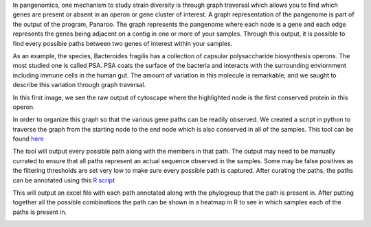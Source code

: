 In pangenomics, one mechanism to study strain diversity is through graph traversal which allows you to find which genes are present or absent in an operon or gene cluster of interest. A graph representation of the pangenome is part of the output of the program, Panaroo. The graph represents the pangenome where each node is a gene and each edge represents the genes being adjacent on a contig in one or more of your samples. Through this output, it is possible to find every possible paths between two genes of interest within your samples.

As an example, the species, Bacteroides fragilis has a collection of capsular polysaccharide biosynthesis operons. The most studied one is called PSA. PSA coats the surface of the bacteria and interacts with the surrounding enviornment including immune cells in the human gut. The amount of variation in this molecule is remarkable, and we saught to describe this variation through graph traversal.

In this first image, we see the raw output of cytoscape where the highlighted node is the first conserved protein in this operon. 

.. image:: psaforreald1.png
   :alt: PSA as a graph in cytoscape
   :align: center

In order to organize this graph so that the various gene paths can be readily observed. We created a script in python to traverse the graph from the starting node to the end node which is also conserved in all of the samples. 
This tool can be found `here <rolesucsd/Pangenomics/scripts/graph_for_psa.py>`_

The tool will output every possible path along with the members in that path. The output may need to be manually currated to ensure that all paths represent an actual sequence observed in the samples. Some may be false positives as the filtering thresholds are set very low to make sure every possible path is captured.
After curating the paths, the paths can be annotated using this `R script <rolesucsd/Pangenomics/scripts/operon_excel_from_graph_python.R>`_

This will output an excel file with each path annotated along with the phylogroup that the path is present in. After putting together all the possible combinations the path can be shown in a heatmap in R to see in which samples each of the paths is present in. 

.. image:: psa_raw.png
   :alt: PSA gene presence and absence in each of the samples
   :align: center

